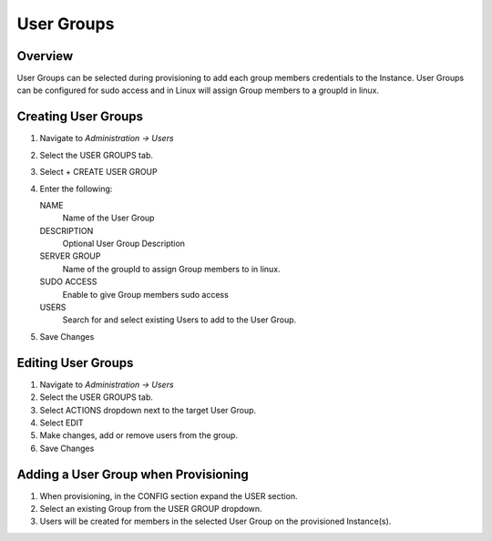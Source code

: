 User Groups
-----------

Overview
^^^^^^^^

User Groups can be selected during provisioning to add each group members credentials to the Instance. User Groups can be configured for sudo access and in Linux will assign Group members to a groupId in linux.

Creating User Groups
^^^^^^^^^^^^^^^^^^^^

#. Navigate to `Administration -> Users`
#. Select the USER GROUPS tab.
#. Select + CREATE USER GROUP
#. Enter the following:

   NAME
    Name of the User Group
   DESCRIPTION
    Optional User Group Description
   SERVER GROUP
    Name of the groupId to assign Group members to in linux.
   SUDO ACCESS
    Enable to give Group members sudo access
   USERS
    Search for and select existing Users to add to the User Group.

#. Save Changes

Editing User Groups
^^^^^^^^^^^^^^^^^^^^

#. Navigate to `Administration -> Users`
#. Select the USER GROUPS tab.
#. Select ACTIONS dropdown next to the target User Group.
#. Select EDIT
#. Make changes, add or remove users from the group.
#. Save Changes

Adding a User Group when Provisioning
^^^^^^^^^^^^^^^^^^^^^^^^^^^^^^^^^^^^^

#. When provisioning, in the CONFIG section expand the USER section.
#. Select an existing Group from the USER GROUP dropdown.
#. Users will be created for members in the selected User Group on the provisioned Instance(s).

